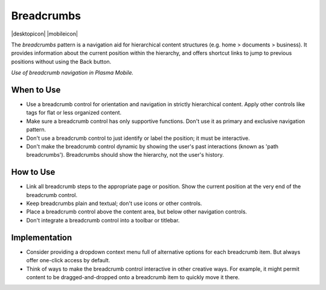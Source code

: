 Breadcrumbs
===========

.. container:: intend

   |desktopicon| |mobileicon|

.. image:: /img/NP-n-deep.png
   :alt: Breadcrumb patterns

The *breadcrumbs* pattern is a navigation aid for hierarchical content
structures (e.g. home > documents > business). It provides information about
the current position within the hierarchy, and offers shortcut links to jump
to previous positions without using the Back button.

.. raw:: html

   <video autoplay src="https://cdn.kde.org/hig/video/20181026-1/Breadcrumb1.webm" 
   loop="true" playsinline="true" width="320" controls="true" 
   onended="this.play()" class="border"></video>

*Use of breadcrumb navigation in Plasma Mobile.*

When to Use
-----------

-  Use a breadcrumb control for orientation and navigation in strictly
   hierarchical content. Apply other controls like tags for flat or less
   organized content.
-  Make sure a breadcrumb control has only supportive functions. Don't use
   it as primary and exclusive navigation pattern.
-  Don't use a breadcrumb control to just identify or label the position;
   it must be interactive.
-  Don't make the breadcrumb control dynamic by showing the user's past
   interactions (known as 'path breadcrumbs'). Breadcrumbs should
   show the hierarchy, not the user's history.

How to Use
----------

-  Link all breadcrumb steps to the appropriate page or position. Show the
   current position at the very end of the breadcrumb control.
-  Keep breadcrumbs plain and textual; don't use icons or other controls.
-  Place a breadcrumb control above the content area, but below other
   navigation controls.
-  Don't integrate a breadcrumb control into a toolbar or titlebar.

Implementation
--------------

-  Consider providing a dropdown context menu full of alternative options for
   each breadcrumb item. But always offer one-click access by default.
-  Think of ways to make the breadcrumb control interactive in other creative
   ways. For example, it might permit content to be dragged-and-dropped
   onto a breadcrumb item to quickly move it there.
